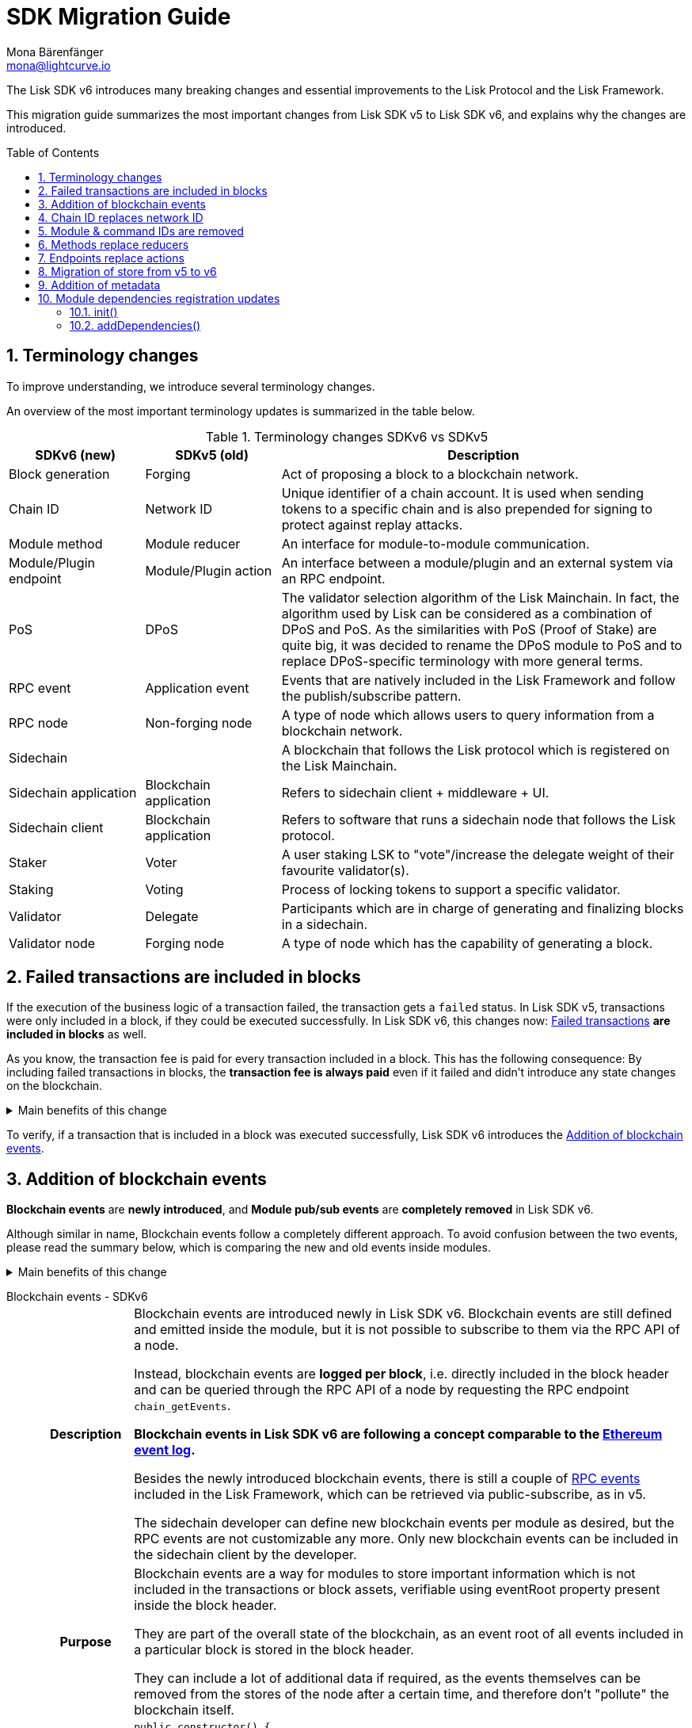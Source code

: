 = SDK Migration Guide
Mona Bärenfänger <mona@lightcurve.io>
// Settings
:toc: preamble
:idprefix:
:idseparator: -
:docs-general: ROOT::
:docs-lisk-v5: lisk-sdk::
:docs-understand-modules: {docs-general}understand-blockchain/sdk/modules-commands.adoc
:sectnums:
// URLs
:url_ethereum_events: https://medium.com/mycrypto/understanding-event-logs-on-the-ethereum-blockchain-f4ae7ba50378
:url_wiki_pubsub: https://en.wikipedia.org/wiki/Publish%E2%80%93subscribe_pattern
:url_lip_37: https://github.com/LiskHQ/lips/blob/main/proposals/lip-0037.md
// Project URLs
:url_sdkv5_rpc_events: {docs-lisk-v5}events.adoc
:url_api_rpc_getEvents: {docs-general}api/lisk-node-rpc.adoc
:url_standardevent: {docs-understand-modules}#standard-event
:url_methods: {docs-understand-modules}#methods
:url_endpoints: {docs-understand-modules}#endpoints
:url_metadata: {docs-understand-modules}#module-metadata
:url_understand_rpc_events: {docs-general}understand-blockchain/sdk/rpc.adoc#rpc-events
:url_understand_txs: {docs-general}understand-blockchain/blocks-txs.adoc#successful-vs-failed-transactions
:url_build_module_event: {docs-general}build-blockchain/module/blockchain-event.adoc

The Lisk SDK v6 introduces many breaking changes and essential improvements to the Lisk Protocol and the Lisk Framework.

This migration guide summarizes the most important changes from Lisk SDK v5 to Lisk SDK v6, and explains why the changes are introduced.

== Terminology changes

To improve understanding, we introduce several terminology changes.

An overview of the most important terminology updates is summarized in the table below.

.Terminology changes SDKv6 vs SDKv5
[cols="1,1,3",options="header"]
|===
|SDKv6 (new)
|SDKv5 (old)
|Description

|Block generation
|Forging
|Act of proposing a block to a blockchain network.

|Chain ID
|Network ID
|Unique identifier of a chain account.
It is used when sending tokens to a specific chain and is also prepended for signing to protect against replay attacks.

|Module method
|Module reducer
|An interface for module-to-module communication.

|Module/Plugin endpoint
|Module/Plugin action
|An interface between a module/plugin and an external system via an RPC endpoint.

|PoS
|DPoS
|The validator selection algorithm of the Lisk Mainchain.
In fact, the algorithm used by Lisk can be considered as a combination of DPoS and PoS.
As the similarities with PoS (Proof of Stake) are quite big, it was decided to rename the DPoS module to PoS and to replace DPoS-specific terminology with more general terms.

|RPC event
|Application event
|Events that are natively included in the Lisk Framework and follow the publish/subscribe pattern.

|RPC node
|Non-forging node
|A type of node which allows users to query information from a blockchain network.

|Sidechain
|
|A blockchain that follows the Lisk protocol which is registered on the Lisk Mainchain.

|Sidechain application
|Blockchain application
|Refers to sidechain client + middleware + UI.

|Sidechain client
|Blockchain application
|Refers to software that runs a sidechain node that follows the Lisk protocol.

|Staker
|Voter
|A user staking LSK to "vote"/increase the delegate weight of their favourite validator(s).

|Staking
|Voting
|Process of locking tokens to support a specific validator.

|Validator
|Delegate
|Participants which are in charge of generating and finalizing blocks in a sidechain.

|Validator node
|Forging node
|A type of node which has the capability of generating a block.
|===

== Failed transactions are included in blocks

If the execution of the business logic of a transaction failed, the transaction gets a `failed` status.
In Lisk SDK v5, transactions were only included in a block, if they could be executed successfully.
In Lisk SDK v6, this changes now: xref:{url_understand_txs}[Failed transactions] *are included in blocks* as well.

As you know, the transaction fee is paid for every transaction included in a block.
This has the following consequence:
By including failed transactions in blocks, the *transaction fee is always paid* even if it failed and didn't introduce any state changes on the blockchain.

.Main benefits of this change
[%collapsible]
====
Increased rewards for validators::
By doing this, validators will still be rewarded for executing the logic of the transaction until the point where it failed.
Increased security::
Additionally, it mitigates the danger of DDoSing sidechains by spamming transactions that will fail, because the transaction fee has to be paid in any case.
====

To verify, if a transaction that is included in a block was executed successfully, Lisk SDK v6 introduces the <<addition-of-blockchain-events>>.

== Addition of blockchain events

**Blockchain events** are **newly introduced**, and **Module pub/sub events** are **completely removed** in Lisk SDK v6.

Although similar in name, Blockchain events follow a completely different approach.
To avoid confusion between the two events, please read the summary below, which is comparing the new and old events inside modules.

.Main benefits of this change
[%collapsible]
=====
Required, if failed transactions are included in blocks::
As explained above, <<failed-transactions-are-included-in-blocks>> in v6.
+
This means, it cannot be assumed, that a transaction was successfully executed, just by checking that the transaction is included in a finalized block.
+
It could happen that the transaction inside a block has failed, and wasn't executed on the blockchain.
+
But how to check if the transaction failed, or was executed successfully?
To transmit this information, the xref:{url_standardevent}[standard event] is emitted for every transaction included in the particular block.
It informs if that particular transaction was successfully executed, or failed.
+
By adding events, it is therefore possible to check if a transaction was executed successfully.
Enhanced developer experience::
Events can store various additional information on-chain, which can be valuable for other services.
Additional events can be defined per module by the sidechain developer.
=====

[tabs]
=====
Blockchain events - SDKv6::
+
--
[cols="1h,6"]
|===
|Description
|Blockchain events are introduced newly in Lisk SDK v6.
Blockchain events are still defined and emitted inside the module, but it is not possible to subscribe to them via the RPC API of a node.

Instead, blockchain events are **logged per block**, i.e. directly included in the block header and can be queried through the RPC API of a node by requesting the RPC endpoint `chain_getEvents`.

*Blockchain events in Lisk SDK v6 are following a concept comparable to the {url_ethereum_events}[Ethereum event log^].*

Besides the newly introduced blockchain events, there is still a couple of xref:{url_understand_rpc_events}[RPC events] included in the Lisk Framework, which can be retrieved via public-subscribe, as in v5.

The sidechain developer can define new blockchain events per module as desired, but the RPC events are not customizable any more.
Only new blockchain events can be included in the sidechain client by the developer.

|Purpose
|Blockchain events are a way for modules to store important information which is not included in the transactions or block assets, verifiable using eventRoot property present inside the block header.

They are part of the overall state of the blockchain, as an event root of all events included in a particular block is stored in the block header.

They can include a lot of additional data if required, as the events themselves can be removed from the stores of the node after a certain time, and therefore don't "pollute" the blockchain itself.

|Definition
a|
[source,js]
----
public constructor() {
    super();
    // registration of stores and events
    this.events.register(NewHelloEvent, new NewHelloEvent(this.name));
}
----

For more information on how to create the corresponding event class, please check out the guide: xref:{url_build_module_event}[]

|Publishing
a|
[source,js]
----
const newHelloEvent = this.events.get(NewHelloEvent);
newHelloEvent.add(context, {
    senderAddress: context.transaction.senderAddress,
    message: context.params.message
},[ context.transaction.senderAddress ]);
----
|Retrieving
a|
In Lisk SDK v6, events are requested per block height after an event is emitted.

Retrieving events from a node:

[source,bash]
----
curl --location --request POST 'http://localhost:7887/rpc' \
--header 'Content-Type: application/json' \
--data-raw '{
    "jsonrpc": "2.0",
    "id": "1",
    "method": "chain_getEvents",
    "params": {
        "height": 123
    }
}'
----
////
Lisk Service now offers additional endpoints to query for events more conveniently.
////
|===
--
Module events - SDKv5::
+
--
[cols="1h,6"]
|===
|Description
|Analog to the xref:{url_sdkv5_rpc_events}[application events] from v5, module events could be subscribed to via the RPC API of a node.

An event informs services that subscribed to it, if a certain event happened (e.g. a transaction was executed), and often contain additional data, providing more information or context about the event.

*Module events in Lisk SDK v5 follow the {url_wiki_pubsub}[publish-subscribe-pattern^].*

|Purpose
|Events are used to communicate about certain events in real time, and to prevent reoccuring RPC request, just to check if there are any changes.

|Definition
a|
[source,js]
----
public events = ['newHello'];
----

For more information how to create the corresponding event class, please check out the guide xref:{url_build_module_event}[]

|Publishing
a|
[source,js]
----
this._channel.publish('hello:newHello', {
    sender: tx.senderAddress.toString('hex'),
    hello: helloAsset.helloString
});
----

|Retrieving
a|
In Lisk SDK v5, events could be subscribed directly via the API client.

If an event was missed, there was no way of retrieving the event, after it was emitted by a node.

[source,js]
----
client.subscribe('app:block:new', ( data ) => {
  console.log('new block:',data);
});
----
|===
--
=====

== Chain ID replaces network ID

Chain identifiers (or chain IDs) for transaction signatures and block signatures were already introduced in Lisk SDK v5 as "network identifiers" to prevent replay attacks on other chains.
In Lisk SDK v6, the chain ID is now additionally used to identify chains for making cross chain transactions in the Lisk ecosystem.

Besides getting a more descriptive name, the chain ID is also constructed differently now:

[cols="1h,4,4"]
|===
|
|Chain ID (Lisk SDK v6)
|Network ID (Lisk SDK v5)

|Description
|Unique identifier of a blockchain network for transactions and blocks to prevent replay attacks on other chains.
|Unique identifier of a blockchain network for transactions and blocks to prevent replay attacks on other chains.

|Bytes
|4
|32

|Creation
|Defined by the blockchain developer
|Randomly generated
|===

TIP: Read the {url_lip_37}[LIP 0037^] for more information about the chain ID.

[tabs]
=====
Chain ID example::
+
--
 00000000

--
Network ID example::
+
--
 4c09e6a781fc4c7bdb936ee815de8f94190f8a7519becd9de2081832be309a99

--
=====

Chain identifiers are 4-byte values that follow a specific format:
the first byte is used to identify the network in which the chain is running (either the Lisk Mainnet, Lisk Testnet, or any other test network);
the other 3 bytes identify the sidechain within the network.

NOTE: The network-specific prefix is included explicitly to ensure that a chain does not use the same chain identifier in the test network as in the mainnet.

.Main benefits of this change
[%collapsible]
====
Improved developer experience::
* The chain identifier can be directly set by the blockchain creator, which is more convenient than generating a random 32-byte value.
Improved user experience::
* By using a much shorter ID, users can easily verify that they are signing a transaction for the correct blockchain.
====

== Module & command IDs are removed

The module and command IDs are removed completely in Lisk SDKv6.

Instead of IDs, the name of a module and the name of a command are now used as unique identifiers for modules and commands, respectively.

.Main benefits of this change
[%collapsible]
====
Enhanced developer experience::
Reduces the number of required properties and uses strings which are more descriptive than numbers.
====

== Methods replace reducers

The module reducers are renamed to xref:{url_methods}[methods].

Methods in Lisk SDK v6 still have the same purpose as reducers in v5, but besides the name change, they are also defined a bit differently, as summarized below:

.Main benefits of this change
[%collapsible]
====
Improved developer experience::
* By providing a base class for the creation of module methods, developers can follow a dedicated pattern to include methods into a module in a straightforward manner.
* The renaming from reducers to methods was introduced to improve intuitive understanding of the meaning behind this data structure.
====

[tabs]
=====
Methods - SDKv6::
+
--
[cols="1h,6"]
|===

|Name
|Method

|Description
|An interface for module-to-module communication.

|Definition
a|
. Define methods in a class which extends from the `BaseMethod`:
+
[source,typescript]
----
import { BaseMethod, ImmutableMethodContext } from 'lisk-sdk';
import { MessageStore, MessageStoreData } from './stores/message';

export class HelloMethod extends BaseMethod {

	public async getHello(
		methodContext: ImmutableMethodContext,
		address: Buffer,
	): Promise<MessageStoreData> {
        // 1. Get message store
		const messageSubStore = this.stores.get(MessageStore);
        // 2. Get the Hello message for the address from the message store
		const helloMessage = await messageSubStore.get(methodContext, address);
        // 3. Return the Hello message
		return helloMessage;
	}
}
----
. Assign the `method` attribute of the module to an instance of the Method class, which was created above:
+
[source,typescript]
----
import { HelloMethod } from './method';

export class HelloModule extends BaseModule {
	// [...]
	public method = new HelloMethod(this.stores, this.events);
    // [...]
}
----

|Usage
a|
[source,typescript]
----
import { TokenMethod } from '../../../token';
// ...

export class SidechainRegistrationCommand extends BaseInteroperabilityCommand {
	public schema = sidechainRegParams;
	private _tokenMethod!: TokenMethod;

	public addDependencies(tokenMethod: TokenMethod) {
		this._tokenMethod = tokenMethod;
	}
    public async verify(
		context: CommandVerifyContext<SidechainRegistrationParams>,
	): Promise<VerificationResult> {
        // ...
        // Sender must have enough balance to pay for extra command fee.
		const availableBalance = await this._tokenMethod.getAvailableBalance(
			context.getMethodContext(),
			senderAddress,
			TOKEN_ID_LSK,
		);
		if (availableBalance < REGISTRATION_FEE) {
            // ...
		}
        // ...
	}
}
----
|===
--
Reducers - SDKv5::
+
--
[cols="1h,6"]
|===

|Description
|An interface for module-to-module communication.

|Definition
a|
[source,typescript]
----
export class TokenModule extends BaseModule {
	// [...]
	public reducers = {
		credit: async (params: Record<string, unknown>, stateStore: StateStore): Promise<void> => {
			// [...]
		},
		debit: async (params: Record<string, unknown>, stateStore: StateStore): Promise<void> => {
			// [...]
		},
		getBalance: async (
			params: Record<string, unknown>,
			stateStore: StateStore,
		): Promise<bigint> => {
			const { address } = params;
			if (!Buffer.isBuffer(address)) {
				throw new Error('Address must be a buffer');
			}
			const account = await stateStore.account.getOrDefault<TokenAccount>(address);
			return account.token.balance;
		}
	};
    // [...]
}

----

|Usage
a|
Reducers can be invoked through the `reducerHandler`, which is available inside the lifecycle hooks and assets of a module.

[source,typescript]
----
// debit tokens from sender account
await reducerHandler.invoke("token:debit", {
  address: senderAddress,
  amount: asset.initValue,
});
----
|===
--
=====

== Endpoints replace actions

The module actions are renamed to xref:{url_endpoints}[endpoints].

Endpoints in Lisk SDK v6 still have the same purpose as actions in v5, but besides the name change, they are also defined a bit differently, as summarized below:

.Main benefits of this change
[%collapsible]
====
Improved developer experience::
* By providing a base class for the creation of module endpoints, developers can follow a dedicated pattern to include endpoints into a module in a straightforward manner.
* The renaming from actions to endpoints was introduced to improve intuitive understanding of the meaning behind this data structure.
====

[tabs]
=====
Endpoints - SDKv6::
+
--
[cols="1h,6"]
|===
|Description
|An interface between a module and an external system via an RPC endpoint.

|Definition
a|
[source,typescript]
----
import { BaseEndpoint, ModuleEndpointContext, cryptography } from 'lisk-sdk';
import { MessageStore, MessageStoreData } from './stores/message';

export class HelloEndpoint extends BaseEndpoint {
    public async getHello(ctx: ModuleEndpointContext): Promise<MessageStoreData> {
        // 1. Get message store
        const messageSubStore = this.stores.get(MessageStore);
        // 2. Get the address from the endpoint params
        const { address } = ctx.params;
        // 3. Validate address
        if (typeof address !== 'string') {
            throw new Error('Parameter address must be a string.');
        }
        cryptography.address.validateLisk32Address(address);
        // 4. Get the Hello message for the address from the message store
        const helloMessage = await messageSubStore.get(
            ctx,
            cryptography.address.getAddressFromLisk32Address(address),
        );
        // 5. Return the Hello message
        return helloMessage;
    }
}
----
|Usage
a|
[source,bash]
----
curl --location --request GET 'http://localhost:7887/rpc' \
--header 'Content-Type: application/json' \
--data-raw '{
    "jsonrpc": "2.0",
    "id": "1",
    "method": "hello_getHello",
    "params": {
        "address": "lskuz5p98kz3mqzxnu68qdrjxtvdvr2o7pprtj4yv"
    }
}'
----

[source,typescript]
----
// How to invoke an endpoint that needs some data input.
const data = await client.invoke('namespace_endpointName', input);
console.log(data);
----
|===
--
Actions - SDKv5::
+
--
[cols="1h,6"]
|===

|Description
|An interface between a module and an external system via an RPC endpoint.

|Definition
a|
[source,typescript]
----
export class HelloModule extends BaseModule {

    // ...

    public actions = {
        amountOfHellos: async () => {
            const res = await this._dataAccess.getChainState(CHAIN_STATE_HELLO_COUNTER);
            const count = codec.decode(
                helloCounterSchema,
                res
            );
            return count;
        },
    };

    // ...
}
----

|Usage
a|
[source,typescript]
----
const data = await client.invoke('app:actionName', input);
----
|===
--
=====

== Migration of store from v5 to v6

A store, aka key-value store is a special kind of database that follows a data storage paradigm designed for storing, retrieving, and managing associative arrays.

In the Lisk SDK, stores are used to store the on-chain and off-chain related data of a node.
Each module has its own dedicated store, which only the module itself can access.
////
A module can only access its' own store, and never the stores of other modules directly.
If a module requires data from other module stores, it can use the dedicated <<methods-replace-reducers,module methods>> to do so.
////

In Lisk SDK v5, this principle was not followed consistently: There were the chain store and the account store, and the account store was accessible by every module.

In Lisk SDK v6, *the account store is removed completely*, and integrated into the respective module stores.
Additionally, the *implementation of stores into modules is improved*, to store any key-value pair in the database consistently.
////
Each module store needs a unique key under which it is added to the Merkle tree, which defines the overall state of the blockchain.
In Lisk SDK v5, this key was derived from the module ID.
In Lisk SDK v6, the module ID was removed, as described in <<module-command-ids-are-removed>>.
Therefore, the store ID is now derived from the module name.
////
.Main benefits of this change
[%collapsible]
====
Improved developer experience::
* By providing a base class for the creation of module stores, developers can follow a dedicated pattern to include stores into a module in a consistent manner.
Improved modularity::
* Confines data per module
====

.Stores in Lisk SDK v6
[cols="1h,6"]
|===
|Definition
a|
.How to define a new module store
[source,typescript]
----
import { BaseStore } from 'lisk-sdk';

export interface MessageStoreData {
	message: String;
}

export const messageStoreSchema = {
	$id: '/hello/message',
	type: 'object',
	required: ['message'],
	properties: {
		message: {
			dataType: 'string',
			fieldNumber: 1,
		},
	},
};

export class MessageStore extends BaseStore<MessageStoreData> {
	public schema = messageStoreSchema;
}
----

.How to register stores with the module
[source,typescript]
----
import { CounterStore } from './stores/counter';
import { MessageStore } from './stores/message';

// [...]

export class HelloModule extends BaseModule {
    // [...]

    public constructor() {
        super();
        // registration of stores and events
        this.stores.register(CounterStore, new CounterStore(this.name));
        this.stores.register(MessageStore, new MessageStore(this.name));
    }
    // [...]
 }
----
|Usage
a|
.Example: How to get data from the store
[source,typescript]
----
import { BaseEndpoint, ModuleEndpointContext, cryptography } from 'lisk-sdk';
import { MessageStore, MessageStoreData } from './stores/message';

export class HelloEndpoint extends BaseEndpoint {
    public async getHello(ctx: ModuleEndpointContext): Promise<MessageStoreData> {
        // 1. Get message store
        const messageSubStore = this.stores.get(MessageStore);
        // 2. Get the address from the endpoint params
        const { address } = ctx.params;
        // 3. Validate address
        if (typeof address !== 'string') {
            throw new Error('Parameter address must be a string.');
        }
        cryptography.address.validateLisk32Address(address);
        // 4. Get the Hello message for the address from the message store
        const helloMessage = await messageSubStore.get(
            ctx,
            cryptography.address.getAddressFromLisk32Address(address),
        );
        // 5. Return the Hello message
        return helloMessage;
    }
}
----
|===


== Addition of metadata

Lisk SDK v6 introduces a new RPC endpoint to get all existing metadata related to a node.
This includes metadata of all the modules which are registered on the node.

The module developer can now easily define which data should be returned by the endpoint for the particular module by adjusting the newly introduced xref:{url_metadata}[metadata] method.

.Main benefits of this change
[%collapsible]
====
Improved user experience::
* Users can now query all the relevant metadata about a module in a consistent manner.
Improved modularity::
* Metadata for a module is now defined inside it.
* The metadata to be returned can be defined for each module individually.
====

.How to define metadata for a module
[source,typescript]
----
export class HelloModule extends BaseModule {
    // [...]

	public metadata(): ModuleMetadata {
		return {
			name: '',
			endpoints: [],
			commands: this.commands.map(command => ({
				name: command.name,
				params: command.schema,
			})),
			events: this.events.values().map(v => ({
				name: v.name,
				data: v.schema,
			})),
			assets: [],
		};
	}

    // [...]
}
----

Use the RPC endpoint `system_getMetadata` to retrieve the metadata of all modules registered to the sidechain client.

.How to get the metadata
[source,typescript]
----
curl --location --request POST 'localhost:7887/rpc' \
--header 'Content-Type: application/json' \
--data-raw '{
    "jsonrpc": "2.0",
    "id": "1",
    "method": "system_getMetadata",
    "params": {}
}'
----

== Module dependencies registration updates

NOTE: The following changes were introduced to complement the improvements made in the module structure, see <<methods-replace-reducers>>, <<addition-of-blockchain-events>>, and <<migration-of-store-from-v5-to-v6>>.

In Lisk SDK v6, module dependencies can be registered in the following methods:

* <<init>>
* <<adddependencies>>

=== init()

`init()` is a method that can be implemented inside a module and/or a command to register the required dependencies for the module.

The `init()` method of the command can be called inside the `init()` function of the module to pass config options to a command, if desired.

Dependencies added inside the init() method::
* Configuration options for the module
* The stores used by the module
* The events emitted by the module

NOTE: Stores and events can be registered in the constructor of the module alternatively.

[source,typescript]
----
public async init(args: ModuleInitArgs): Promise<void> {
    // registration of stores and events
    this.stores.register(CounterStore, new CounterStore(this.name));
    this.stores.register(MessageStore, new MessageStore(this.name));
    this.events.register(NewHelloEvent, new NewHelloEvent(this.name));
    // Get the module config defined in the config.json file
    const { moduleConfig } = args;
    // Overwrite the default module config with values from config.json, if set
    const config = utils.objects.mergeDeep({}, defaultConfig, moduleConfig) as ModuleConfigJSON;
    // Validate the provided config with the config schema
    validator.validate<ModuleConfigJSON>(configSchema, config);
    // Call the command init() method with config values as parameters
    this.commands[0].init(config).catch(err => {
        console.log("Error: ", err);
    });
}
----

=== addDependencies()

`addDependencies()` is a method that can be implemented inside a module and/or a command to register methods of other modules.

Dependencies added inside the addDependencies() method::
* The methods of other modules used by the module

TIP: By registering them in `addDependencies()`, methods keep their type information which improves the development experience greatly.

[source,typescript]
----
public addDependencies(tokenMethod: TokenMethod) {
    this._tokenMethod = tokenMethod;
}
----